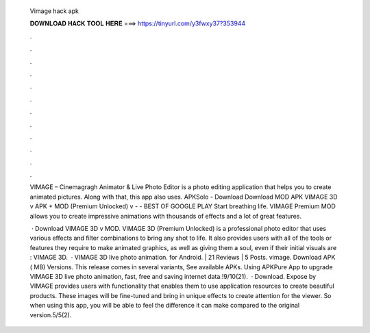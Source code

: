  Vimage hack apk
  
  
  
  𝐃𝐎𝐖𝐍𝐋𝐎𝐀𝐃 𝐇𝐀𝐂𝐊 𝐓𝐎𝐎𝐋 𝐇𝐄𝐑𝐄 ===> https://tinyurl.com/y3fwxy37?353944
  
  
  
  .
  
  
  
  .
  
  
  
  .
  
  
  
  .
  
  
  
  .
  
  
  
  .
  
  
  
  .
  
  
  
  .
  
  
  
  .
  
  
  
  .
  
  
  
  .
  
  
  
  .
  
  VIMAGE – Cinemagragh Animator & Live Photo Editor is a photo editing application that helps you to create animated pictures. Along with that, this app also uses. APKSolo - Download Download MOD APK VIMAGE 3D v APK + MOD (Premium Unlocked) v -  - BEST OF GOOGLE PLAY Start breathing life. VIMAGE Premium MOD allows you to create impressive animations with thousands of effects and a lot of great features.
  
   · Download VIMAGE 3D v MOD. VIMAGE 3D (Premium Unlocked) is a professional photo editor that uses various effects and filter combinations to bring any shot to life. It also provides users with all of the tools or features they require to make animated graphics, as well as giving them a soul, even if their initial visuals are : VIMAGE 3D.  · VIMAGE 3D live photo animation. for Android. | 21 Reviews | 5 Posts. vimage. Download APK ( MB) Versions. This release comes in several variants, See available APKs. Using APKPure App to upgrade VIMAGE 3D live photo animation, fast, free and saving internet data.!9/10(21).  · Download. Expose by VIMAGE provides users with functionality that enables them to use application resources to create beautiful products. These images will be fine-tuned and bring in unique effects to create attention for the viewer. So when using this app, you will be able to feel the difference it can make compared to the original version.5/5(2).
